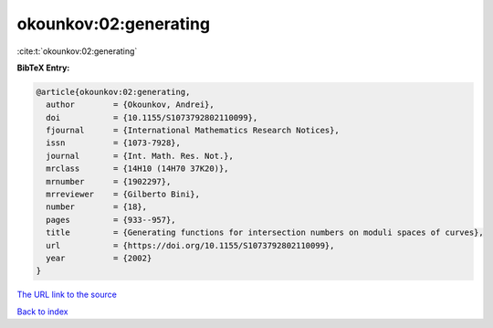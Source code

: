 okounkov:02:generating
======================

:cite:t:`okounkov:02:generating`

**BibTeX Entry:**

.. code-block:: bibtex

   @article{okounkov:02:generating,
     author        = {Okounkov, Andrei},
     doi           = {10.1155/S1073792802110099},
     fjournal      = {International Mathematics Research Notices},
     issn          = {1073-7928},
     journal       = {Int. Math. Res. Not.},
     mrclass       = {14H10 (14H70 37K20)},
     mrnumber      = {1902297},
     mrreviewer    = {Gilberto Bini},
     number        = {18},
     pages         = {933--957},
     title         = {Generating functions for intersection numbers on moduli spaces of curves},
     url           = {https://doi.org/10.1155/S1073792802110099},
     year          = {2002}
   }
`The URL link to the source <https://doi.org/10.1155/S1073792802110099>`_


`Back to index <../By-Cite-Keys.html>`_
